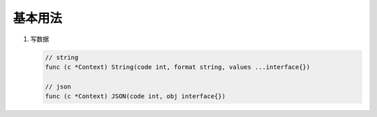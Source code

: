 基本用法
========

#. 写数据

   .. code-block:: go

      // string
      func (c *Context) String(code int, format string, values ...interface{})

      // json
      func (c *Context) JSON(code int, obj interface{})